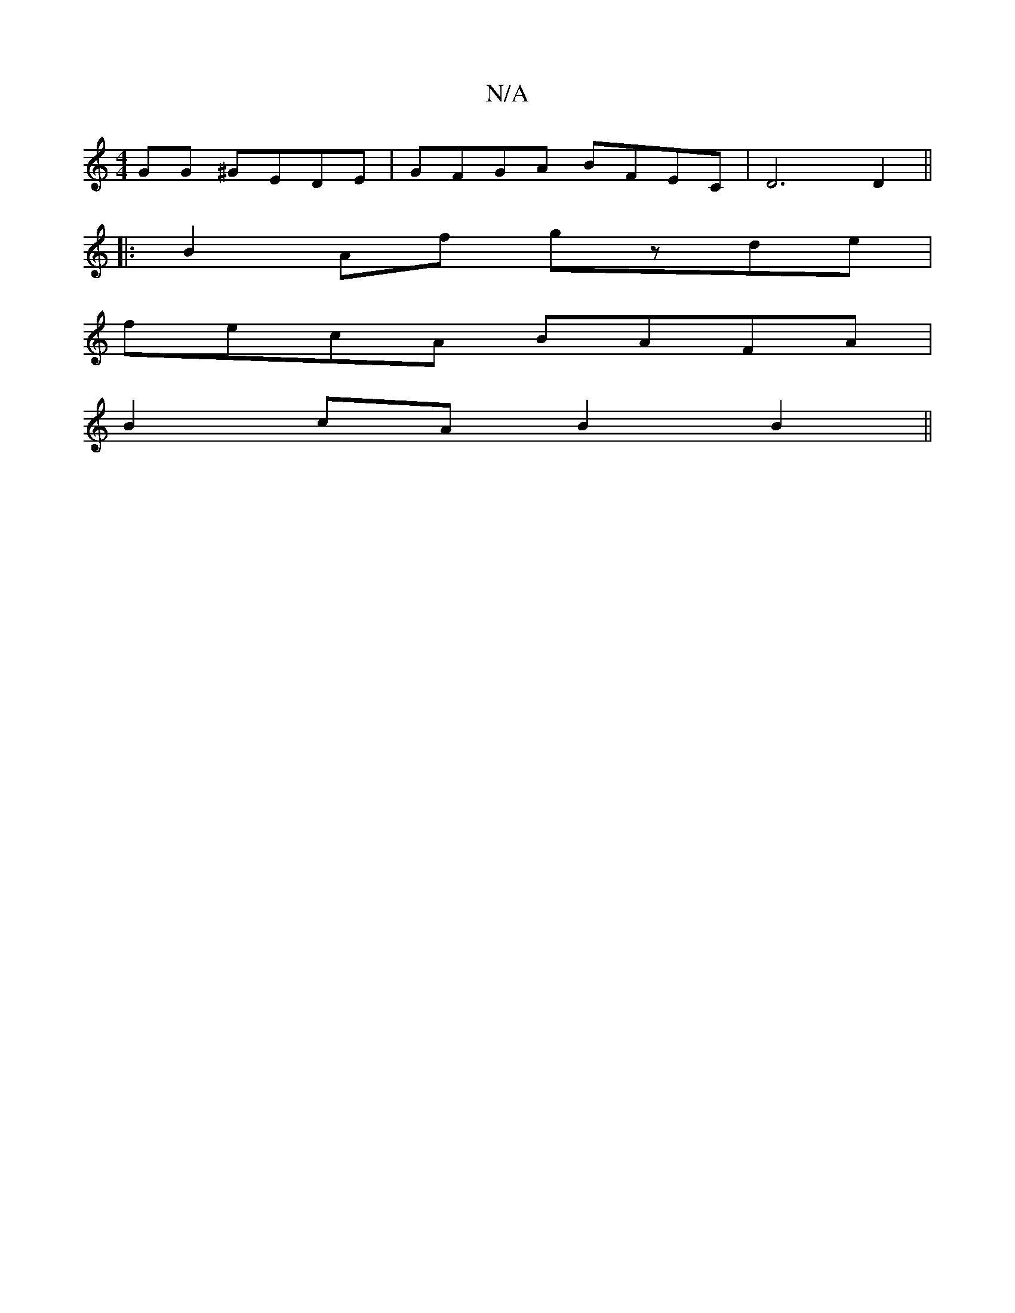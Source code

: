 X:1
T:N/A
M:4/4
R:N/A
K:Cmajor
GG ^GEDE|GFGA BFEC|D6 D2||
|: B2Af gzde |
fecA BAFA |
B2cA B2B2 ||

B/c/B Bd dg | f2 f2 d2 | e/2f/2e/2d/2c/2 Bz
((3GA^G | G2-E2 DD|
|F2 F/F/G Ad ||

f|gedc dBbc|dfeg dggf|edcB cAGA|eaag abge|1 abfb a2